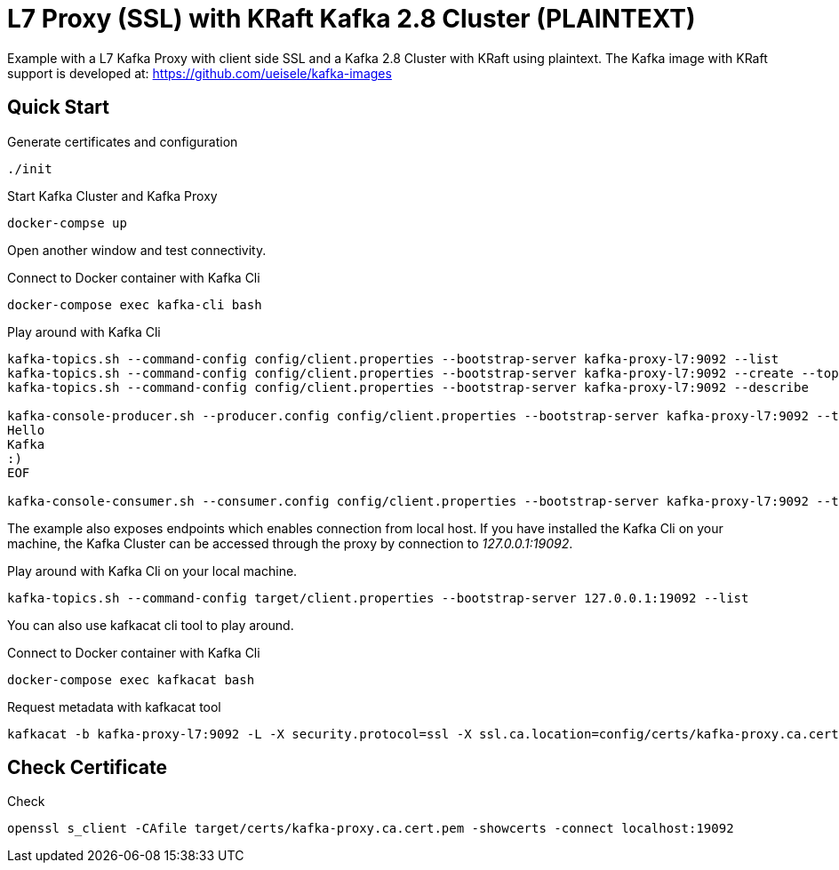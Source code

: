 = L7 Proxy (SSL) with KRaft Kafka 2.8 Cluster (PLAINTEXT)

Example with a L7 Kafka Proxy with client side SSL and a Kafka 2.8 Cluster with KRaft using plaintext.
The Kafka image with KRaft support is developed at: https://github.com/ueisele/kafka-images

== Quick Start

.Generate certificates and configuration
[source,bash]
----
./init
----

.Start Kafka Cluster and Kafka Proxy
[source,bash]
----
docker-compse up
----

Open another window and test connectivity.

.Connect to Docker container with Kafka Cli
[source,bash]
----
docker-compose exec kafka-cli bash
----

.Play around with Kafka Cli
[source,bash]
----
kafka-topics.sh --command-config config/client.properties --bootstrap-server kafka-proxy-l7:9092 --list
kafka-topics.sh --command-config config/client.properties --bootstrap-server kafka-proxy-l7:9092 --create --topic test --replication-factor 3 --partitions 3
kafka-topics.sh --command-config config/client.properties --bootstrap-server kafka-proxy-l7:9092 --describe

kafka-console-producer.sh --producer.config config/client.properties --bootstrap-server kafka-proxy-l7:9092 --topic test <<EOF
Hello
Kafka
:)
EOF

kafka-console-consumer.sh --consumer.config config/client.properties --bootstrap-server kafka-proxy-l7:9092 --topic test --from-beginning --max-messages 3
----

The example also exposes endpoints which enables connection from local host. If you have installed the Kafka Cli on your machine, the Kafka Cluster can be accessed through the proxy by connection to _127.0.0.1:19092_.

.Play around with Kafka Cli on your local machine.
[source,bash]
----
kafka-topics.sh --command-config target/client.properties --bootstrap-server 127.0.0.1:19092 --list
----

You can also use kafkacat cli tool to play around.

.Connect to Docker container with Kafka Cli
[source,bash]
----
docker-compose exec kafkacat bash
----

.Request metadata with kafkacat tool
[source,bash]
----
kafkacat -b kafka-proxy-l7:9092 -L -X security.protocol=ssl -X ssl.ca.location=config/certs/kafka-proxy.ca.cert.pem
----

== Check Certificate

.Check
[source,bash]
----
openssl s_client -CAfile target/certs/kafka-proxy.ca.cert.pem -showcerts -connect localhost:19092
----